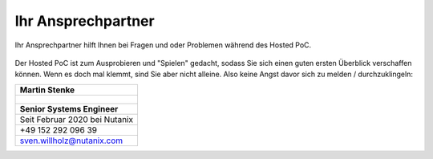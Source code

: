 .. _trainer:

---------------------
Ihr Ansprechpartner
---------------------

Ihr Ansprechpartner hilft Ihnen bei Fragen und oder Problemen während des Hosted PoC. 

.. figure:: images/bootcamp.png

Der Hosted PoC ist zum Ausprobieren und "Spielen" gedacht, sodass Sie sich einen guten ersten Überblick verschaffen können. 
Wenn es doch mal klemmt, sind Sie aber nicht alleine. Also keine Angst davor sich zu melden / durchzuklingeln:

.. list-table::
   :widths: 40
   :header-rows: 1

   * - **Martin Stenke**
   * - .. figure:: images/SWillholz.png
   * - **Senior Systems Engineer**
   * - Seit Februar 2020 bei Nutanix
   * - +49 152 292 096 39
   * - sven.willholz@nutanix.com
   
